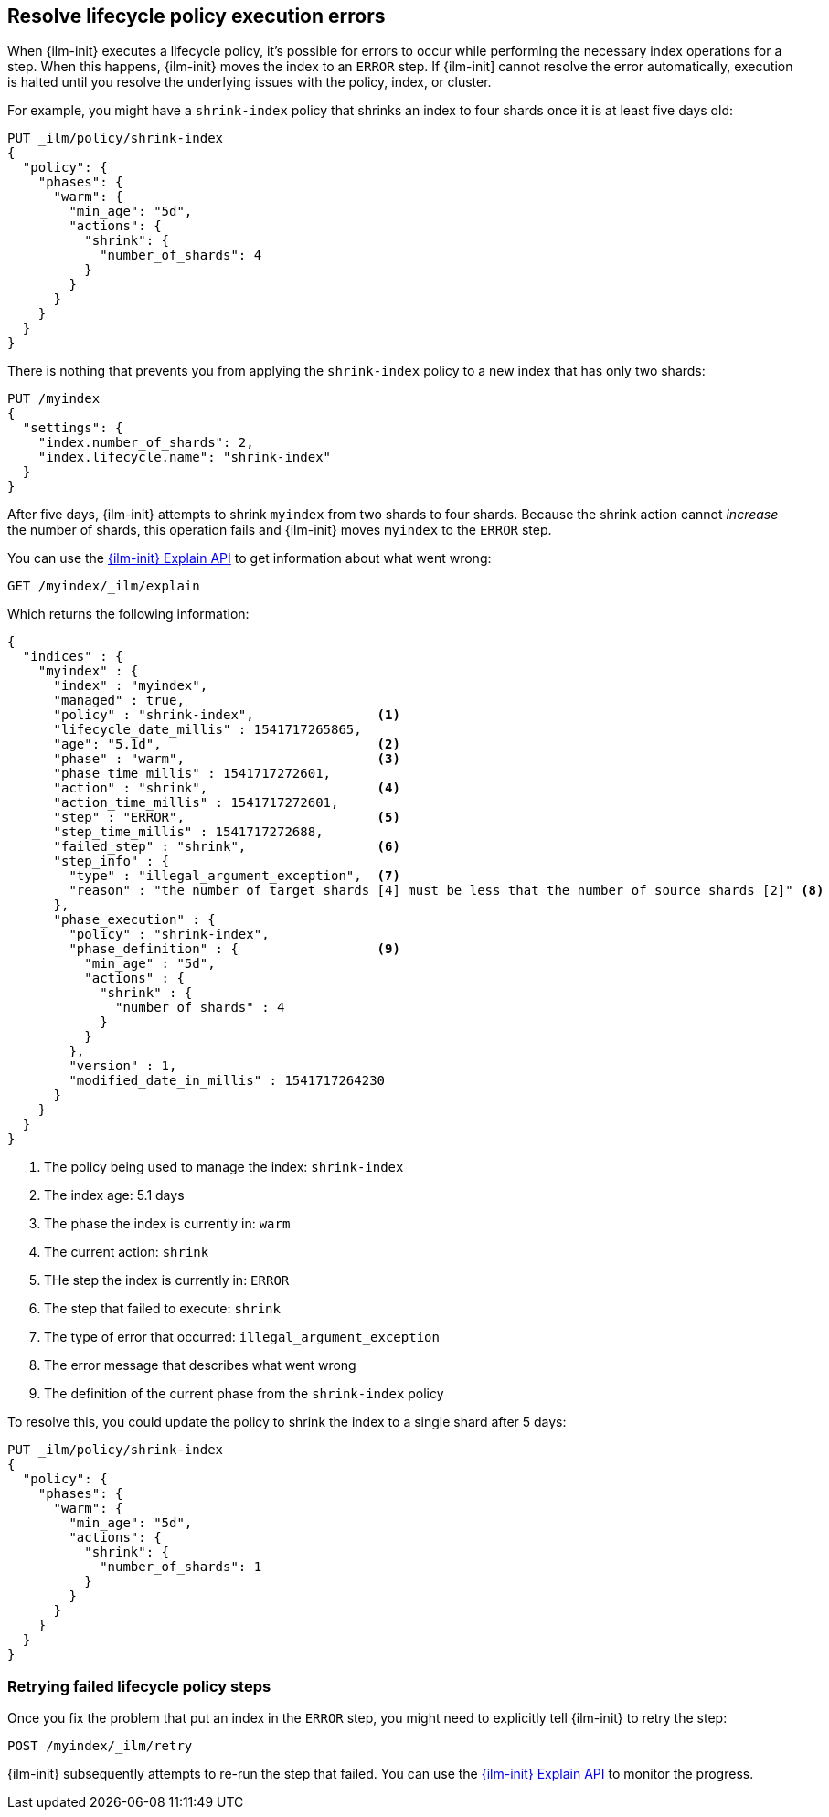 [role="xpack"]
[testenv="basic"]
[[index-lifecycle-error-handling]]
== Resolve lifecycle policy execution errors

When {ilm-init} executes a lifecycle policy, it's possible for errors to occur
while performing the necessary index operations for a step. 
When this happens, {ilm-init} moves the index to an `ERROR` step. 
If {ilm-init] cannot resolve the error automatically, execution is halted  
until you resolve the underlying issues with the policy, index, or cluster.

For example, you might have a `shrink-index` policy that shrinks an index to four shards once it
is at least five days old: 

[source,console]
--------------------------------------------------
PUT _ilm/policy/shrink-index
{
  "policy": {
    "phases": {
      "warm": {
        "min_age": "5d",
        "actions": {
          "shrink": {
            "number_of_shards": 4
          }
        }
      }
    }
  }
}
--------------------------------------------------
// TEST

There is nothing that prevents you from applying the `shrink-index` policy to a new
index that has only two shards:

[source,console]
--------------------------------------------------
PUT /myindex
{
  "settings": {
    "index.number_of_shards": 2,
    "index.lifecycle.name": "shrink-index"
  }
}
--------------------------------------------------
// TEST[continued]

After five days, {ilm-init} attempts to shrink `myindex` from two shards to four shards.
Because the shrink action cannot _increase_ the number of shards, this operation fails 
and {ilm-init} moves `myindex` to the `ERROR` step. 

You can use the <<ilm-explain-lifecycle,{ilm-init} Explain API>> to get information about
what went wrong: 

[source,console]
--------------------------------------------------
GET /myindex/_ilm/explain
--------------------------------------------------
// TEST[continued]

Which returns the following information:

[source,console-result]
--------------------------------------------------
{
  "indices" : {
    "myindex" : {
      "index" : "myindex",
      "managed" : true,                         
      "policy" : "shrink-index",                <1>
      "lifecycle_date_millis" : 1541717265865,
      "age": "5.1d",                            <2>
      "phase" : "warm",                         <3>
      "phase_time_millis" : 1541717272601,
      "action" : "shrink",                      <4>
      "action_time_millis" : 1541717272601,
      "step" : "ERROR",                         <5>
      "step_time_millis" : 1541717272688,
      "failed_step" : "shrink",                 <6>
      "step_info" : {
        "type" : "illegal_argument_exception",  <7>
        "reason" : "the number of target shards [4] must be less that the number of source shards [2]" <8>
      },
      "phase_execution" : {
        "policy" : "shrink-index",
        "phase_definition" : {                  <9>
          "min_age" : "5d",
          "actions" : {
            "shrink" : {
              "number_of_shards" : 4
            }
          }
        },
        "version" : 1,
        "modified_date_in_millis" : 1541717264230
      }
    }
  }
}
--------------------------------------------------
// TESTRESPONSE[skip:no way to know if we will get this response immediately]

<1> The policy being used to manage the index: `shrink-index`
<2> The index age: 5.1 days
<3> The phase the index is currently in: `warm`
<4> The current action: `shrink`
<5> THe step the index is currently in: `ERROR`
<6> The step that failed to execute: `shrink`
<7> The type of error that occurred: `illegal_argument_exception`
<8> The error message that describes what went wrong
<9> The definition of the current phase from the `shrink-index` policy

To resolve this, you could update the policy to shrink the index to a single shard after 5 days:

[source,console]
--------------------------------------------------
PUT _ilm/policy/shrink-index
{
  "policy": {
    "phases": {
      "warm": {
        "min_age": "5d",
        "actions": {
          "shrink": {
            "number_of_shards": 1
          }
        }
      }
    }
  }
}
--------------------------------------------------
// TEST[continued]

[discrete]
=== Retrying failed lifecycle policy steps

Once you fix the problem that put an index in the `ERROR` step, 
you might need to explicitly tell {ilm-init} to retry the step:

[source,console]
--------------------------------------------------
POST /myindex/_ilm/retry
--------------------------------------------------
// TEST[skip:we can't be sure the index is ready to be retried at this point]

{ilm-init} subsequently attempts to re-run the step that failed. 
You can use the <<ilm-explain-lifecycle,{ilm-init} Explain API>> to monitor the progress.
